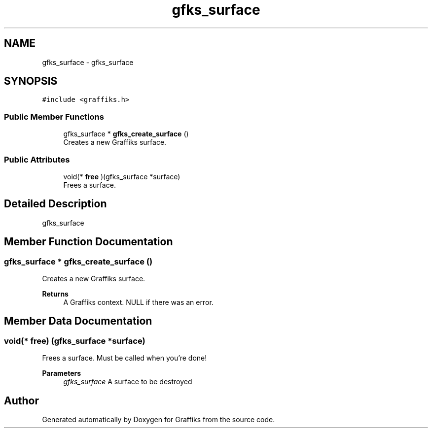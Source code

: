 .TH "gfks_surface" 3 "Thu Dec 5 2019" "Graffiks" \" -*- nroff -*-
.ad l
.nh
.SH NAME
gfks_surface \- gfks_surface  

.SH SYNOPSIS
.br
.PP
.PP
\fC#include <graffiks\&.h>\fP
.SS "Public Member Functions"

.in +1c
.ti -1c
.RI "gfks_surface * \fBgfks_create_surface\fP ()"
.br
.RI "Creates a new Graffiks surface\&. "
.in -1c
.SS "Public Attributes"

.in +1c
.ti -1c
.RI "void(* \fBfree\fP )(gfks_surface *surface)"
.br
.RI "Frees a surface\&. "
.in -1c
.SH "Detailed Description"
.PP 
gfks_surface 
.SH "Member Function Documentation"
.PP 
.SS "gfks_surface * gfks_create_surface ()"

.PP
Creates a new Graffiks surface\&. 
.PP
\fBReturns\fP
.RS 4
A Graffiks context\&. NULL if there was an error\&. 
.RE
.PP

.SH "Member Data Documentation"
.PP 
.SS "void(* free) (gfks_surface *surface)"

.PP
Frees a surface\&. Must be called when you're done! 
.PP
\fBParameters\fP
.RS 4
\fIgfks_surface\fP A surface to be destroyed 
.RE
.PP


.SH "Author"
.PP 
Generated automatically by Doxygen for Graffiks from the source code\&.
